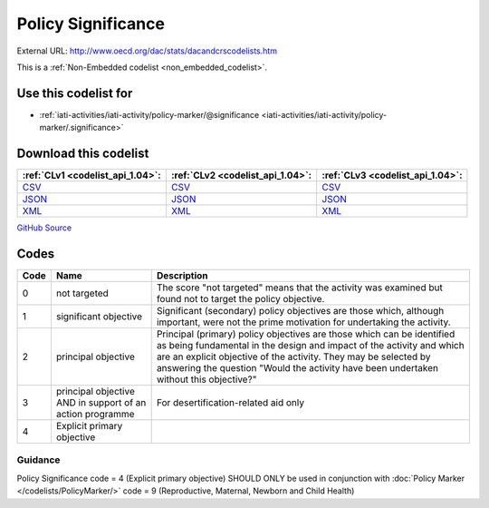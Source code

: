 Policy Significance
===================




External URL: http://www.oecd.org/dac/stats/dacandcrscodelists.htm



This is a :ref:`Non-Embedded codelist <non_embedded_codelist>`.



Use this codelist for
---------------------

* :ref:`iati-activities/iati-activity/policy-marker/@significance <iati-activities/iati-activity/policy-marker/.significance>`



Download this codelist
----------------------

.. list-table::
   :header-rows: 1

   * - :ref:`CLv1 <codelist_api_1.04>`:
     - :ref:`CLv2 <codelist_api_1.04>`:
     - :ref:`CLv3 <codelist_api_1.04>`:

   * - `CSV <../downloads/clv1/codelist/PolicySignificance.csv>`__
     - `CSV <../downloads/clv2/csv/en/PolicySignificance.csv>`__
     - `CSV <../downloads/clv3/csv/en/PolicySignificance.csv>`__

   * - `JSON <../downloads/clv1/codelist/PolicySignificance.json>`__
     - `JSON <../downloads/clv2/json/en/PolicySignificance.json>`__
     - `JSON <../downloads/clv3/json/en/PolicySignificance.json>`__

   * - `XML <../downloads/clv1/codelist/PolicySignificance.xml>`__
     - `XML <../downloads/clv2/xml/PolicySignificance.xml>`__
     - `XML <../downloads/clv3/xml/PolicySignificance.xml>`__

`GitHub Source <https://github.com/IATI/IATI-Codelists-NonEmbedded/blob/master/xml/PolicySignificance.xml>`__

Codes
-----

.. _PolicySignificance:
.. list-table::
   :header-rows: 1


   * - Code
     - Name
     - Description

   

   * - 0
     - not targeted
     - The score "not targeted" means that the activity was examined but found not to target the policy objective.

   

   * - 1
     - significant objective
     - Significant (secondary) policy objectives are those which, although important, were not the prime motivation for undertaking the activity.

   

   * - 2
     - principal objective
     - Principal (primary) policy objectives are those which can be identified as being fundamental in the design and impact of the activity and which are an explicit objective of the activity. They may be selected by answering the question "Would the activity have been undertaken without this objective?"

   

   * - 3
     - principal objective AND in support of an action programme
     - For desertification-related aid only

   

   * - 4
     - Explicit primary objective
     - 

   

Guidance
~~~~~~~

Policy Significance code = 4 (Explicit primary objective) SHOULD ONLY be used in conjunction with :doc:`Policy Marker </codelists/PolicyMarker/>` code = 9 (Reproductive, Maternal, Newborn and Child Health)
